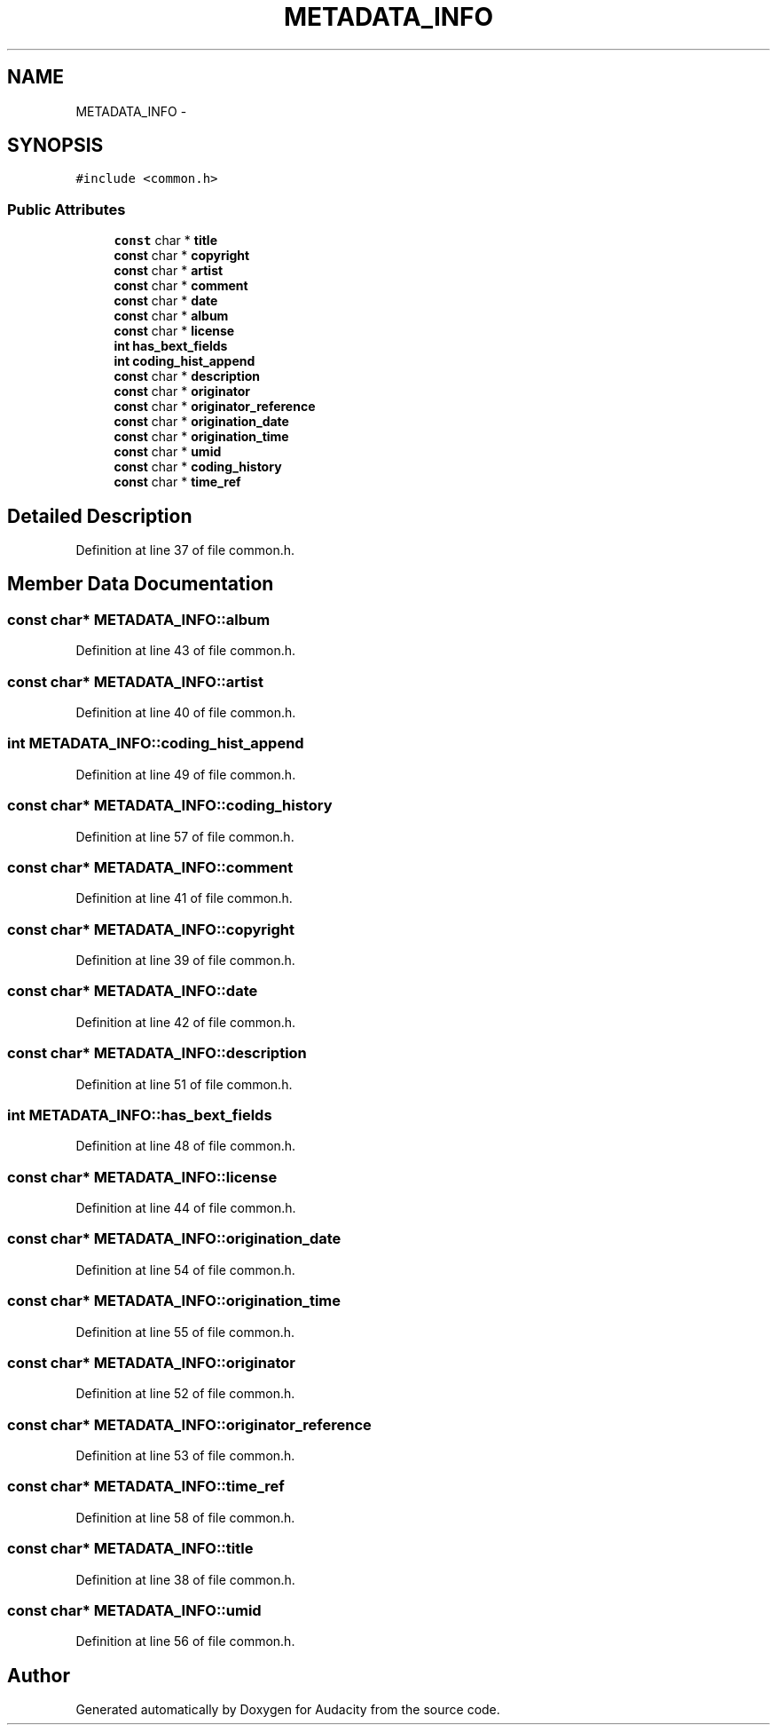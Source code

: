 .TH "METADATA_INFO" 3 "Thu Apr 28 2016" "Audacity" \" -*- nroff -*-
.ad l
.nh
.SH NAME
METADATA_INFO \- 
.SH SYNOPSIS
.br
.PP
.PP
\fC#include <common\&.h>\fP
.SS "Public Attributes"

.in +1c
.ti -1c
.RI "\fBconst\fP char * \fBtitle\fP"
.br
.ti -1c
.RI "\fBconst\fP char * \fBcopyright\fP"
.br
.ti -1c
.RI "\fBconst\fP char * \fBartist\fP"
.br
.ti -1c
.RI "\fBconst\fP char * \fBcomment\fP"
.br
.ti -1c
.RI "\fBconst\fP char * \fBdate\fP"
.br
.ti -1c
.RI "\fBconst\fP char * \fBalbum\fP"
.br
.ti -1c
.RI "\fBconst\fP char * \fBlicense\fP"
.br
.ti -1c
.RI "\fBint\fP \fBhas_bext_fields\fP"
.br
.ti -1c
.RI "\fBint\fP \fBcoding_hist_append\fP"
.br
.ti -1c
.RI "\fBconst\fP char * \fBdescription\fP"
.br
.ti -1c
.RI "\fBconst\fP char * \fBoriginator\fP"
.br
.ti -1c
.RI "\fBconst\fP char * \fBoriginator_reference\fP"
.br
.ti -1c
.RI "\fBconst\fP char * \fBorigination_date\fP"
.br
.ti -1c
.RI "\fBconst\fP char * \fBorigination_time\fP"
.br
.ti -1c
.RI "\fBconst\fP char * \fBumid\fP"
.br
.ti -1c
.RI "\fBconst\fP char * \fBcoding_history\fP"
.br
.ti -1c
.RI "\fBconst\fP char * \fBtime_ref\fP"
.br
.in -1c
.SH "Detailed Description"
.PP 
Definition at line 37 of file common\&.h\&.
.SH "Member Data Documentation"
.PP 
.SS "\fBconst\fP char* METADATA_INFO::album"

.PP
Definition at line 43 of file common\&.h\&.
.SS "\fBconst\fP char* METADATA_INFO::artist"

.PP
Definition at line 40 of file common\&.h\&.
.SS "\fBint\fP METADATA_INFO::coding_hist_append"

.PP
Definition at line 49 of file common\&.h\&.
.SS "\fBconst\fP char* METADATA_INFO::coding_history"

.PP
Definition at line 57 of file common\&.h\&.
.SS "\fBconst\fP char* METADATA_INFO::comment"

.PP
Definition at line 41 of file common\&.h\&.
.SS "\fBconst\fP char* METADATA_INFO::copyright"

.PP
Definition at line 39 of file common\&.h\&.
.SS "\fBconst\fP char* METADATA_INFO::date"

.PP
Definition at line 42 of file common\&.h\&.
.SS "\fBconst\fP char* METADATA_INFO::description"

.PP
Definition at line 51 of file common\&.h\&.
.SS "\fBint\fP METADATA_INFO::has_bext_fields"

.PP
Definition at line 48 of file common\&.h\&.
.SS "\fBconst\fP char* METADATA_INFO::license"

.PP
Definition at line 44 of file common\&.h\&.
.SS "\fBconst\fP char* METADATA_INFO::origination_date"

.PP
Definition at line 54 of file common\&.h\&.
.SS "\fBconst\fP char* METADATA_INFO::origination_time"

.PP
Definition at line 55 of file common\&.h\&.
.SS "\fBconst\fP char* METADATA_INFO::originator"

.PP
Definition at line 52 of file common\&.h\&.
.SS "\fBconst\fP char* METADATA_INFO::originator_reference"

.PP
Definition at line 53 of file common\&.h\&.
.SS "\fBconst\fP char* METADATA_INFO::time_ref"

.PP
Definition at line 58 of file common\&.h\&.
.SS "\fBconst\fP char* METADATA_INFO::title"

.PP
Definition at line 38 of file common\&.h\&.
.SS "\fBconst\fP char* METADATA_INFO::umid"

.PP
Definition at line 56 of file common\&.h\&.

.SH "Author"
.PP 
Generated automatically by Doxygen for Audacity from the source code\&.
